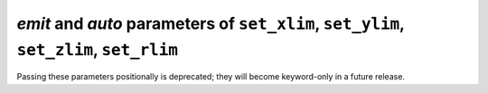 *emit* and *auto* parameters of ``set_xlim``, ``set_ylim``, ``set_zlim``, ``set_rlim``
~~~~~~~~~~~~~~~~~~~~~~~~~~~~~~~~~~~~~~~~~~~~~~~~~~~~~~~~~~~~~~~~~~~~~~~~~~~~~~~~~~~~~~
Passing these parameters positionally is deprecated; they will become
keyword-only in a future release.
